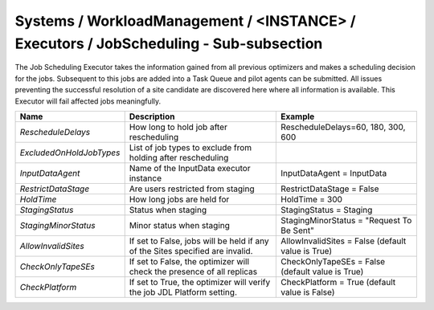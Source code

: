 Systems / WorkloadManagement / <INSTANCE> / Executors / JobScheduling - Sub-subsection
=======================================================================================

The Job Scheduling Executor takes the information gained from all previous
optimizers and makes a scheduling decision for the jobs.
Subsequent to this jobs are added into a Task Queue and pilot agents can be submitted.
All issues preventing the successful resolution of a site candidate are discovered
here where all information is available.
This Executor will fail affected jobs meaningfully.

+-------------------------+-----------------------------------------+--------------------------------------------+
| **Name**                | **Description**                         | **Example**                                |
+-------------------------+-----------------------------------------+--------------------------------------------+
| *RescheduleDelays*      | How long to hold job after              | RescheduleDelays=60, 180, 300, 600         |
|                         | rescheduling                            |                                            |
+-------------------------+-----------------------------------------+--------------------------------------------+
| *ExcludedOnHoldJobTypes*| List of job types to exclude from       |                                            |
|                         | holding after rescheduling              |                                            |
+-------------------------+-----------------------------------------+--------------------------------------------+
| *InputDataAgent*        | Name of the InputData executor          | InputDataAgent = InputData                 |
|                         | instance                                |                                            |
+-------------------------+-----------------------------------------+--------------------------------------------+
| *RestrictDataStage*     | Are users restricted from staging       |  RestrictDataStage = False                 |
|                         |                                         |                                            |
+-------------------------+-----------------------------------------+--------------------------------------------+
| *HoldTime*              | How long jobs are held for              | HoldTime = 300                             |
|                         |                                         |                                            |
+-------------------------+-----------------------------------------+--------------------------------------------+
| *StagingStatus*         | Status when staging                     | StagingStatus = Staging                    |
|                         |                                         |                                            |
+-------------------------+-----------------------------------------+--------------------------------------------+
| *StagingMinorStatus*    | Minor status when staging               | StagingMinorStatus = "Request To Be Sent"  |
|                         |                                         |                                            |
+-------------------------+-----------------------------------------+--------------------------------------------+
| *AllowInvalidSites*     | If set to False, jobs will be held if   | AllowInvalidSites = False                  |
|                         | any of the Sites specified are invalid. | (default value is True)                    |
+-------------------------+-----------------------------------------+--------------------------------------------+
| *CheckOnlyTapeSEs*      | If set to False, the optimizer will     | CheckOnlyTapeSEs = False                   |
|                         | check the presence of all replicas      | (default value is True)                    |
+-------------------------+-----------------------------------------+--------------------------------------------+
| *CheckPlatform*         | If set to True, the optimizer will      | CheckPlatform = True                       |
|                         | verify the job JDL Platform setting.    | (default value is False)                   |
+-------------------------+-----------------------------------------+--------------------------------------------+

